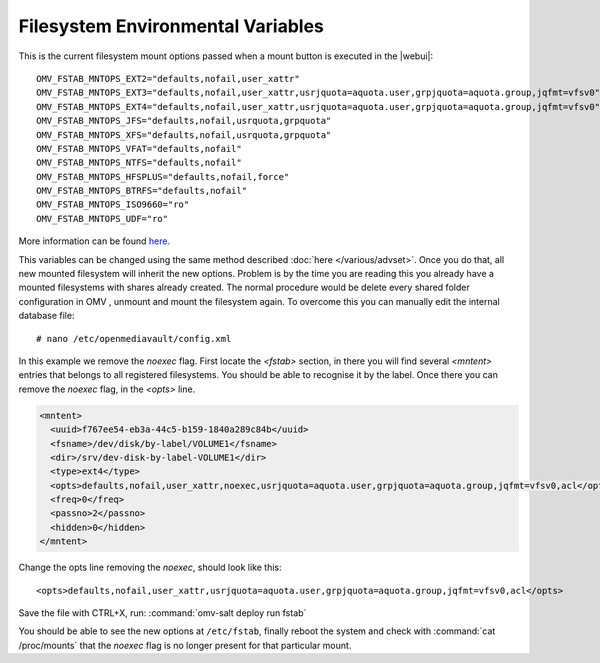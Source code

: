 Filesystem Environmental Variables
##################################

This is the current filesystem mount options passed when a mount button is executed in the |webui|::

    OMV_FSTAB_MNTOPS_EXT2="defaults,nofail,user_xattr"
    OMV_FSTAB_MNTOPS_EXT3="defaults,nofail,user_xattr,usrjquota=aquota.user,grpjquota=aquota.group,jqfmt=vfsv0"
    OMV_FSTAB_MNTOPS_EXT4="defaults,nofail,user_xattr,usrjquota=aquota.user,grpjquota=aquota.group,jqfmt=vfsv0"
    OMV_FSTAB_MNTOPS_JFS="defaults,nofail,usrquota,grpquota"
    OMV_FSTAB_MNTOPS_XFS="defaults,nofail,usrquota,grpquota"
    OMV_FSTAB_MNTOPS_VFAT="defaults,nofail"
    OMV_FSTAB_MNTOPS_NTFS="defaults,nofail"
    OMV_FSTAB_MNTOPS_HFSPLUS="defaults,nofail,force"
    OMV_FSTAB_MNTOPS_BTRFS="defaults,nofail"
    OMV_FSTAB_MNTOPS_ISO9660="ro"
    OMV_FSTAB_MNTOPS_UDF="ro"

More information can be found `here <https://github.com/openmediavault/openmediavault/blob/master/deb/openmediavault/usr/share/php/openmediavault/globals.inc>`_.

This variables can be changed using the same method described :doc:`here </various/advset>`. Once you do that, all new mounted filesystem will inherit the new options. Problem is by the time you are reading this you already have a mounted filesystems with shares already created. The normal procedure would be delete every shared folder configuration in OMV , unmount and mount the filesystem again. To overcome this you can manually edit the internal database file::

    # nano /etc/openmediavault/config.xml

In this example we remove the `noexec` flag. First locate the `<fstab>` section, in there you will find several `<mntent>` entries that belongs to all registered filesystems. You should be able to recognise it by the label. Once there you can remove the `noexec` flag, in the `<opts>` line.

.. code-block:: xml

      <mntent>
        <uuid>f767ee54-eb3a-44c5-b159-1840a289c84b</uuid>
        <fsname>/dev/disk/by-label/VOLUME1</fsname>
        <dir>/srv/dev-disk-by-label-VOLUME1</dir>
        <type>ext4</type>
        <opts>defaults,nofail,user_xattr,noexec,usrjquota=aquota.user,grpjquota=aquota.group,jqfmt=vfsv0,acl</opts>
        <freq>0</freq>
        <passno>2</passno>
        <hidden>0</hidden>
      </mntent>

Change the opts line removing the `noexec`, should look like this::

    <opts>defaults,nofail,user_xattr,usrjquota=aquota.user,grpjquota=aquota.group,jqfmt=vfsv0,acl</opts>


Save the file with CTRL+X, run: :command:`omv-salt deploy run fstab`

You should be able to see the new options at ``/etc/fstab``, finally reboot the system and check with :command:`cat /proc/mounts` that the `noexec` flag is no longer present for that particular mount.
